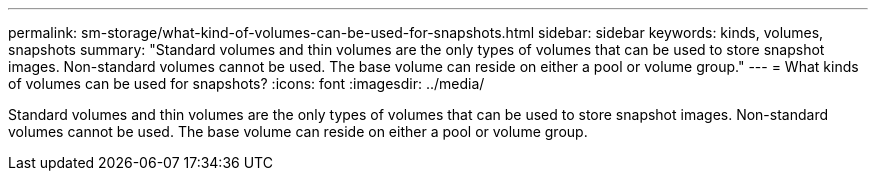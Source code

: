 ---
permalink: sm-storage/what-kind-of-volumes-can-be-used-for-snapshots.html
sidebar: sidebar
keywords: kinds, volumes, snapshots
summary: "Standard volumes and thin volumes are the only types of volumes that can be used to store snapshot images. Non-standard volumes cannot be used. The base volume can reside on either a pool or volume group."
---
= What kinds of volumes can be used for snapshots?
:icons: font
:imagesdir: ../media/

[.lead]
Standard volumes and thin volumes are the only types of volumes that can be used to store snapshot images. Non-standard volumes cannot be used. The base volume can reside on either a pool or volume group.
